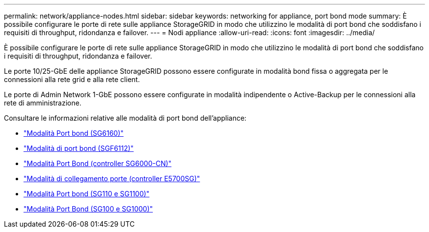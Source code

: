 ---
permalink: network/appliance-nodes.html 
sidebar: sidebar 
keywords: networking for appliance, port bond mode 
summary: È possibile configurare le porte di rete sulle appliance StorageGRID in modo che utilizzino le modalità di port bond che soddisfano i requisiti di throughput, ridondanza e failover. 
---
= Nodi appliance
:allow-uri-read: 
:icons: font
:imagesdir: ../media/


[role="lead"]
È possibile configurare le porte di rete sulle appliance StorageGRID in modo che utilizzino le modalità di port bond che soddisfano i requisiti di throughput, ridondanza e failover.

Le porte 10/25-GbE delle appliance StorageGRID possono essere configurate in modalità bond fissa o aggregata per le connessioni alla rete grid e alla rete client.

Le porte di Admin Network 1-GbE possono essere configurate in modalità indipendente o Active-Backup per le connessioni alla rete di amministrazione.

Consultare le informazioni relative alle modalità di port bond dell'appliance:

* https://docs.netapp.com/us-en/storagegrid-appliances/installconfig/gathering-installation-information-sg6100.html#port-bond-modes["Modalità Port bond (SG6160)"^]
* https://docs.netapp.com/us-en/storagegrid-appliances/installconfig/gathering-installation-information-sg6100.html#port-bond-modes["Modalità di port bond (SGF6112)"^]
* https://docs.netapp.com/us-en/storagegrid-appliances/installconfig/gathering-installation-information-sg6000.html#port-bond-modes["Modalità Port Bond (controller SG6000-CN)"^]
* https://docs.netapp.com/us-en/storagegrid-appliances/installconfig/gathering-installation-information-sg5700.html#port-bond-modes["Modalità di collegamento porte (controller E5700SG)"^]
* https://docs.netapp.com/us-en/storagegrid-appliances/installconfig/gathering-installation-information-sg110-and-sg1100.html#port-bond-modes["Modalità Port bond (SG110 e SG1100)"^]
* https://docs.netapp.com/us-en/storagegrid-appliances/installconfig/gathering-installation-information-sg100-and-sg1000.html#port-bond-modes["Modalità Port Bond (SG100 e SG1000)"^]

